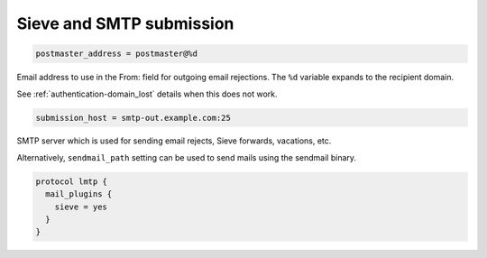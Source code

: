 .. _sieve_and_smtp_submission:

=================================
 Sieve and SMTP submission
=================================

.. code-block:: none

  postmaster_address = postmaster@%d

Email address to use in the From: field for outgoing email rejections. The
``%d`` variable expands to the recipient domain.

See :ref:`authentication-domain_lost` details when this does not work.

.. code-block:: none

  submission_host = smtp-out.example.com:25

SMTP server which is used for sending email rejects, Sieve forwards, vacations,
etc.

Alternatively, ``sendmail_path`` setting can be used to send mails using the
sendmail binary.

.. code-block:: none

  protocol lmtp {
    mail_plugins {
      sieve = yes
    }
  }
